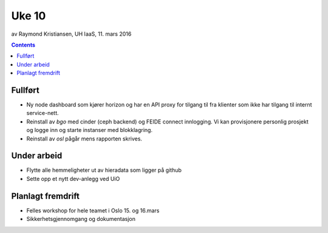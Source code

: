 ======
Uke 10
======
av Raymond Kristiansen, UH IaaS, 11. mars 2016

.. contents:: :depth: 2

Fullført
========

- Ny node dashboard som kjører horizon og har en API proxy for tilgang til fra
  klienter som ikke har tilgang til internt service-nett.

- Reinstall av `bgo` med cinder (ceph backend) og FEIDE connect innlogging.
  Vi kan provisjonere personlig prosjekt og logge inn og starte instanser med
  blokklagring.

- Reinstall av `osl` pågår mens rapporten skrives.

Under arbeid
============

- Flytte alle hemmeligheter ut av hieradata som ligger på github

- Sette opp et nytt dev-anlegg ved UiO

Planlagt fremdrift
==================

- Felles workshop for hele teamet i Oslo 15. og 16.mars

- Sikkerhetsgjennomgang og dokumentasjon
